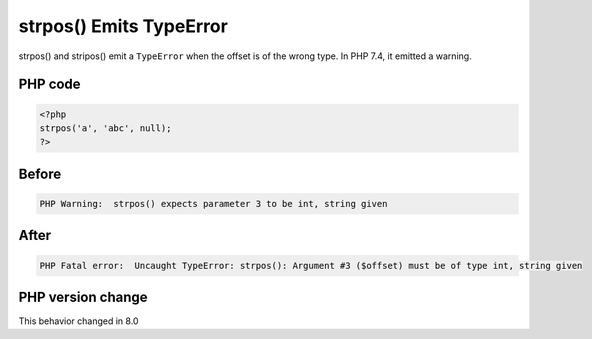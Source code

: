 .. _`strpos()-emits-typeerror`:

strpos() Emits TypeError
========================
.. meta::
	:description:
		strpos() Emits TypeError: strpos() and stripos() emit a ``TypeError`` when the offset is of the wrong type.
	:twitter:card: summary_large_image
	:twitter:site: @exakat
	:twitter:title: strpos() Emits TypeError
	:twitter:description: strpos() Emits TypeError: strpos() and stripos() emit a ``TypeError`` when the offset is of the wrong type
	:twitter:creator: @exakat
	:twitter:image:src: https://php-changed-behaviors.readthedocs.io/en/latest/_static/logo.png
	:og:image: https://php-changed-behaviors.readthedocs.io/en/latest/_static/logo.png
	:og:title: strpos() Emits TypeError
	:og:type: article
	:og:description: strpos() and stripos() emit a ``TypeError`` when the offset is of the wrong type
	:og:url: https://php-tips.readthedocs.io/en/latest/tips/strposTypeError.html
	:og:locale: en

strpos() and stripos() emit a ``TypeError`` when the offset is of the wrong type. In PHP 7.4, it emitted a warning.

PHP code
________
.. code-block:: php

   <?php
   strpos('a', 'abc', null);
   ?>

Before
______
.. code-block:: output

   PHP Warning:  strpos() expects parameter 3 to be int, string given

After
______
.. code-block:: output

   PHP Fatal error:  Uncaught TypeError: strpos(): Argument #3 ($offset) must be of type int, string given


PHP version change
__________________
This behavior changed in 8.0



